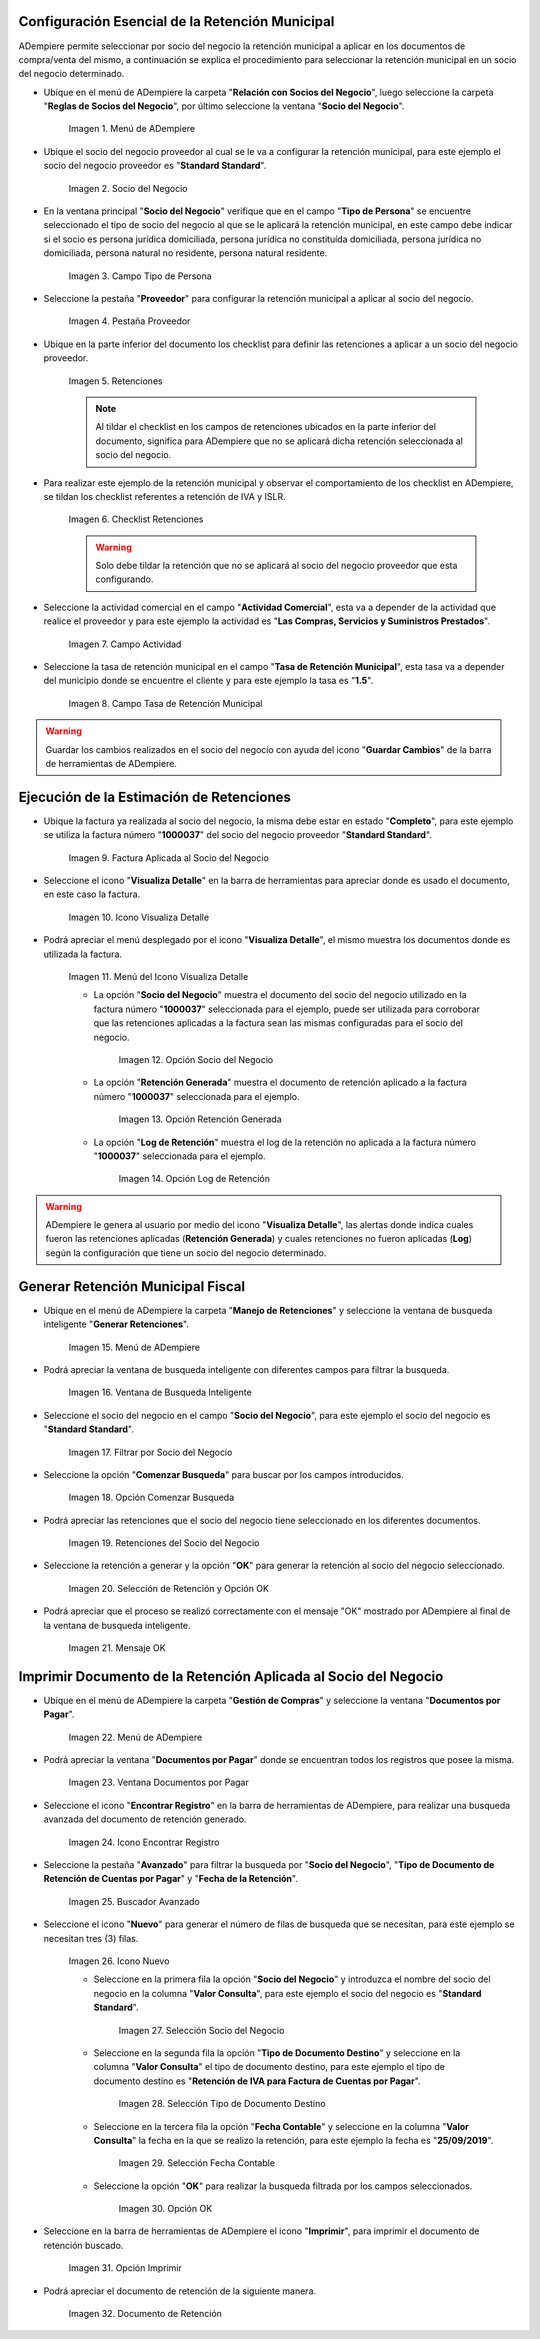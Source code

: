 .. |Menú de ADempiere 1| image:: resources/menu.png 
.. |Socio del Negocio| image:: resources/socio.png 
.. |Campo Tipo de Persona| image:: resources/tipoperso.png 
.. |Pestaña Proveedor| image:: resources/proveedor.png 
.. |Retenciones| image:: resources/retenciones.png 
.. |Checklist Retenciones| image:: resources/check.png 
.. |Campo Actividad| image:: resources/actividad.png 
.. |Campo Tasa de Retención Municipal| image:: resources/tasa.png 
.. |Factura Aplicada al Socio del Negocio| image:: resources/factura.png 
.. |Icono Visualiza Detalle| image:: resources/iconovisu.png 
.. |Menú del Icono Visualiza Detalle| image:: resources/submenu.png 
.. |Opción Socio del Negocio| image:: resources/menusocio.png 
.. |Opción Retención Generada| image:: resources/retencion.png 
.. |Opción Log de Retención| image:: resources/log.png 
.. |Menú de ADempiere 2| image:: resources/menugenerar.png 
.. |Ventana de Busqueda Inteligente| image:: resources/ventana.png 
.. |Filtrar por Socio del Negocio| image:: resources/selecsocio.png 
.. |Opción Comenzar Busqueda| image:: resources/opcioncomenzar.png 
.. |Retenciones del Socio del Negocio| image:: resources/socioretenciones.png 
.. |Selección de Retención y Opción OK| image:: resources/ok.png 
.. |Mensaje OK| image:: resources/final.png 
.. |Menú de ADempiere 3| image:: resources/menudoc.png 
.. |Ventana Documentos por Pagar| image:: resources/ventanadoc.png 
.. |Icono Encontrar Registro| image:: resources/iconobuscar.png 
.. |Buscador Avanzado| image:: resources/buscador.png 
.. |Icono Nuevo| image:: resources/nuevo.png 
.. |Selección Socio del Negocio| image:: resources/nomsocio.png 
.. |Selección Tipo de Documento Destino| image:: resources/selectipodoc.png 
.. |Selección Fecha Contable| image:: resources/selecfecha.png 
.. |Opción OK| image:: resources/selecok.png 
.. |Opción Imprimir| image:: resources/opcionimp.png 
.. |Documento de Retención| image:: resources/reporte.png 

.. _documento/retención-municipal:

**Configuración Esencial de la Retención Municipal**
====================================================

ADempiere permite seleccionar por socio del negocio la retención municipal a aplicar en los documentos de compra/venta del mismo, a continuación se explica el procedimiento para seleccionar la retención municipal en un socio del negocio determinado.

- Ubique en el menú de ADempiere la carpeta "**Relación con Socios del Negocio**", luego seleccione la carpeta "**Reglas de Socios del Negocio**", por último seleccione la ventana "**Socio del Negocio**".

      |Menú de ADempiere 1|

      Imagen 1. Menú de ADempiere

- Ubique el socio del negocio proveedor al cual se le va a configurar la retención municipal, para este ejemplo el socio del negocio proveedor es "**Standard Standard**".

      |Socio del Negocio|

      Imagen 2. Socio del Negocio

- En la ventana principal "**Socio del Negocio**" verifique que en el campo "**Tipo de Persona**" se encuentre seleccionado el tipo de socio del negocio al que se le aplicará la retención municipal, en este campo debe indicar si el socio es persona jurídica domiciliada, persona jurídica no constituída domiciliada, persona jurídica no domiciliada, persona natural no residente, persona natural residente. 

      |Campo Tipo de Persona|

      Imagen 3. Campo Tipo de Persona

- Seleccione la pestaña "**Proveedor**" para configurar la retención municipal a aplicar al socio del negocio.

      |Pestaña Proveedor|

      Imagen 4. Pestaña Proveedor

- Ubique en la parte inferior del documento los checklist para definir las retenciones a aplicar a un socio del negocio proveedor.

      |Retenciones|

      Imagen 5. Retenciones

      .. note::

            Al tildar el checklist en los campos de retenciones ubicados en la parte inferior del documento, significa para ADempiere que no se aplicará dicha retención seleccionada al socio del negocio.

- Para realizar este ejemplo de la retención municipal y observar el comportamiento de los checklist en ADempiere, se tildan los checklist referentes a retención de IVA y ISLR.

      |Checklist Retenciones|

      Imagen 6. Checklist Retenciones

      .. warning::

            Solo debe tildar la retención que no se aplicará al socio del negocio proveedor que esta configurando.

- Seleccione la actividad comercial en el campo "**Actividad Comercial**", esta va a depender de la actividad que realice el proveedor y para este ejemplo la actividad es "**Las Compras, Servicios y Suministros Prestados**".

      |Campo Actividad|

      Imagen 7. Campo Actividad

- Seleccione la tasa de retención municipal en el campo "**Tasa de Retención Municipal**", esta tasa va a depender del municipio donde se encuentre el cliente y para este ejemplo la tasa es "**1.5**".

      |Campo Tasa de Retención Municipal|

      Imagen 8. Campo Tasa de Retención Municipal

.. warning::

      Guardar los cambios realizados en el socio del negocio con ayuda del icono "**Guardar Cambios**" de la barra de herramientas de ADempiere.

**Ejecución de la Estimación de Retenciones**
=============================================

- Ubique la factura ya realizada al socio del negocio, la misma debe estar en estado "**Completo**", para este ejemplo se utiliza la factura número "**1000037**" del socio del negocio proveedor "**Standard Standard**".

      |Factura Aplicada al Socio del Negocio|

      Imagen 9. Factura Aplicada al Socio del Negocio

- Seleccione el icono "**Visualiza Detalle**" en la barra de herramientas para apreciar donde es usado el documento, en este caso la factura.

      |Icono Visualiza Detalle| 

      Imagen 10. Icono Visualiza Detalle

- Podrá apreciar el menú desplegado por el icono "**Visualiza Detalle**", el mismo muestra los documentos donde es utilizada la factura.

      |Menú del Icono Visualiza Detalle|

      Imagen 11. Menú del Icono Visualiza Detalle

      - La opción "**Socio del Negocio**" muestra el documento del socio del negocio utilizado en la factura número "**1000037**" seleccionada para el ejemplo, puede ser utilizada para corroborar que las retenciones aplicadas a la factura sean las mismas configuradas para el socio del negocio.

            |Opción Socio del Negocio|

            Imagen 12. Opción Socio del Negocio
    
      - La opción "**Retención Generada**" muestra el documento de retención aplicado a la factura número "**1000037**" seleccionada para el ejemplo.

            |Opción Retención Generada| 

            Imagen 13. Opción Retención Generada

      - La opción "**Log de Retención**" muestra el log de la retención no aplicada a la factura número "**1000037**" seleccionada para el ejemplo.

            |Opción Log de Retención|

            Imagen 14. Opción Log de Retención

.. warning::

      ADempiere le genera al usuario por medio del icono "**Visualiza Detalle**", las alertas donde indica cuales fueron las retenciones aplicadas (**Retención Generada**) y cuales retenciones no fueron aplicadas (**Log**) según la configuración que tiene un socio del negocio determinado.

**Generar Retención Municipal Fiscal**
======================================

- Ubique en el menú de ADempiere la carpeta "**Manejo de Retenciones**" y seleccione la ventana de busqueda inteligente "**Generar Retenciones**".

      |Menú de ADempiere 2| 
    
      Imagen 15. Menú de ADempiere

- Podrá apreciar la ventana de busqueda inteligente con diferentes campos para filtrar la busqueda.

      |Ventana de Busqueda Inteligente| 
    
      Imagen 16. Ventana de Busqueda Inteligente

- Seleccione el socio del negocio en el campo "**Socio del Negocio**", para este ejemplo el socio del negocio es "**Standard Standard**".

      |Filtrar por Socio del Negocio| 

      Imagen 17. Filtrar por Socio del Negocio

- Seleccione la opción "**Comenzar Busqueda**" para buscar por los campos introducidos.

      |Opción Comenzar Busqueda| 

      Imagen 18. Opción Comenzar Busqueda

- Podrá apreciar las retenciones que el socio del negocio tiene seleccionado en los diferentes documentos.

      |Retenciones del Socio del Negocio| 

      Imagen 19. Retenciones del Socio del Negocio

- Seleccione la retención a generar y la opción "**OK**" para generar la retención al socio del negocio seleccionado.

      |Selección de Retención y Opción OK| 

      Imagen 20. Selección de Retención y Opción OK

- Podrá apreciar que el proceso se realizó correctamente con el mensaje "OK" mostrado por ADempiere al final de la ventana de busqueda inteligente.

      |Mensaje OK|

      Imagen 21. Mensaje OK

**Imprimir Documento de la Retención Aplicada al Socio del Negocio**
====================================================================

- Ubique en el menú de ADempiere la carpeta "**Gestión de Compras**" y seleccione la ventana "**Documentos por Pagar**".

      |Menú de ADempiere 3| 

      Imagen 22. Menú de ADempiere

- Podrá apreciar la ventana "**Documentos por Pagar**" donde se encuentran todos los registros que posee la misma.

      |Ventana Documentos por Pagar|

      Imagen 23. Ventana Documentos por Pagar

- Seleccione el icono "**Encontrar Registro**" en la barra de herramientas de ADempiere, para realizar una busqueda avanzada del documento de retención generado.

      |Icono Encontrar Registro| 

      Imagen 24. Icono Encontrar Registro

- Seleccione la pestaña "**Avanzado**" para filtrar la busqueda por "**Socio del Negocio**", "**Tipo de Documento de Retención de Cuentas por Pagar**" y "**Fecha de la Retención**".

      |Buscador Avanzado|

      Imagen 25. Buscador Avanzado

- Seleccione el icono "**Nuevo**" para generar el número de filas de busqueda que se necesitan, para este ejemplo se necesitan tres (3) filas.

      |Icono Nuevo|

      Imagen 26. Icono Nuevo

      - Seleccione en la primera fila la opción "**Socio del Negocio**" y introduzca el nombre del socio del negocio en la columna "**Valor Consulta**", para este ejemplo el socio del negocio es "**Standard Standard**".

            |Selección Socio del Negocio|
        
            Imagen 27. Selección Socio del Negocio

      - Seleccione en la segunda fila la opción "**Tipo de Documento Destino**" y seleccione en la columna "**Valor Consulta**" el tipo de documento destino, para este ejemplo el tipo de documento destino es "**Retención de IVA para Factura de Cuentas por Pagar**".

            |Selección Tipo de Documento Destino| 
        
            Imagen 28. Selección Tipo de Documento Destino

      - Seleccione en la tercera fila la opción "**Fecha Contable**" y seleccione en la columna "**Valor Consulta**" la fecha en la que se realizo la retención, para este ejemplo la fecha es "**25/09/2019**".
    
            |Selección Fecha Contable| 
        
            Imagen 29. Selección Fecha Contable

      - Seleccione la opción "**OK**" para realizar la busqueda filtrada por los campos seleccionados.

            |Opción OK|
        
            Imagen 30. Opción OK

- Seleccione en la barra de herramientas de ADempiere el icono "**Imprimir**", para imprimir el documento de retención buscado.

      |Opción Imprimir|
    
      Imagen 31. Opción Imprimir

- Podrá apreciar el documento de retención de la siguiente manera.

      |Documento de Retención| 
      
      Imagen 32. Documento de Retención
